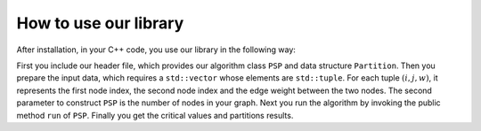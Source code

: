 How to use our library
======================

After installation, in your C++ code, you use our library in the following way:

.. code-block:: C++
   :linenos:
   
   #include <psp/psp.h>
   int main() {
     std::vector<std::tuple<std::size_t, std::size_t, double>> arc_list;
     // construct the example graph
     // ...
     // construct the algorithm class instance
     psp::PSP psp_instance(arc_list, 3);
     psp_instance.run();
     std::list<double> critical_values = psp_instance.get_critical_values();
     std::list<stl::Partition> partition_list = psp_instance.get_psp();
     // precess the results
     // ...
   }

First you include our header file, which provides our algorithm class ``PSP`` and data structure ``Partition``.
Then you prepare the input data, which requires a ``std::vector`` whose elements are ``std::tuple``.
For each tuple :math:`(i,j,w)`, it represents the first node index, the second node index and the edge weight
between the two nodes. The second parameter to construct ``PSP`` is the number of nodes in your graph.
Next you run the algorithm by invoking the public method ``run`` of ``PSP``. Finally you get the critical values
and partitions results.